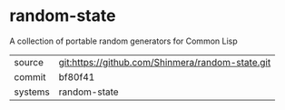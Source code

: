 * random-state

A collection of portable random generators for Common Lisp

|---------+--------------------------------------------------|
| source  | git:https://github.com/Shinmera/random-state.git |
| commit  | bf80f41                                          |
| systems | random-state                                     |
|---------+--------------------------------------------------|
